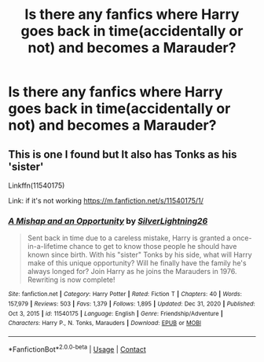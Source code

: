 #+TITLE: Is there any fanfics where Harry goes back in time(accidentally or not) and becomes a Marauder?

* Is there any fanfics where Harry goes back in time(accidentally or not) and becomes a Marauder?
:PROPERTIES:
:Author: Wolfy-Daim2018
:Score: 11
:DateUnix: 1610777540.0
:DateShort: 2021-Jan-16
:FlairText: Request
:END:

** This is one I found but It also has Tonks as his 'sister'

Linkffn(11540175)

Link: if it's not working [[https://m.fanfiction.net/s/11540175/1/]]
:PROPERTIES:
:Author: soggybih
:Score: 1
:DateUnix: 1610872985.0
:DateShort: 2021-Jan-17
:END:

*** [[https://www.fanfiction.net/s/11540175/1/][*/A Mishap and an Opportunity/*]] by [[https://www.fanfiction.net/u/6754138/SilverLightning26][/SilverLightning26/]]

#+begin_quote
  Sent back in time due to a careless mistake, Harry is granted a once-in-a-lifetime chance to get to know those people he should have known since birth. With his "sister" Tonks by his side, what will Harry make of this unique opportunity? Will he finally have the family he's always longed for? Join Harry as he joins the Marauders in 1976. Rewriting is now complete!
#+end_quote

^{/Site/:} ^{fanfiction.net} ^{*|*} ^{/Category/:} ^{Harry} ^{Potter} ^{*|*} ^{/Rated/:} ^{Fiction} ^{T} ^{*|*} ^{/Chapters/:} ^{40} ^{*|*} ^{/Words/:} ^{157,979} ^{*|*} ^{/Reviews/:} ^{503} ^{*|*} ^{/Favs/:} ^{1,379} ^{*|*} ^{/Follows/:} ^{1,895} ^{*|*} ^{/Updated/:} ^{Dec} ^{31,} ^{2020} ^{*|*} ^{/Published/:} ^{Oct} ^{3,} ^{2015} ^{*|*} ^{/id/:} ^{11540175} ^{*|*} ^{/Language/:} ^{English} ^{*|*} ^{/Genre/:} ^{Friendship/Adventure} ^{*|*} ^{/Characters/:} ^{Harry} ^{P.,} ^{N.} ^{Tonks,} ^{Marauders} ^{*|*} ^{/Download/:} ^{[[http://www.ff2ebook.com/old/ffn-bot/index.php?id=11540175&source=ff&filetype=epub][EPUB]]} ^{or} ^{[[http://www.ff2ebook.com/old/ffn-bot/index.php?id=11540175&source=ff&filetype=mobi][MOBI]]}

--------------

*FanfictionBot*^{2.0.0-beta} | [[https://github.com/FanfictionBot/reddit-ffn-bot/wiki/Usage][Usage]] | [[https://www.reddit.com/message/compose?to=tusing][Contact]]
:PROPERTIES:
:Author: FanfictionBot
:Score: 2
:DateUnix: 1610873007.0
:DateShort: 2021-Jan-17
:END:
